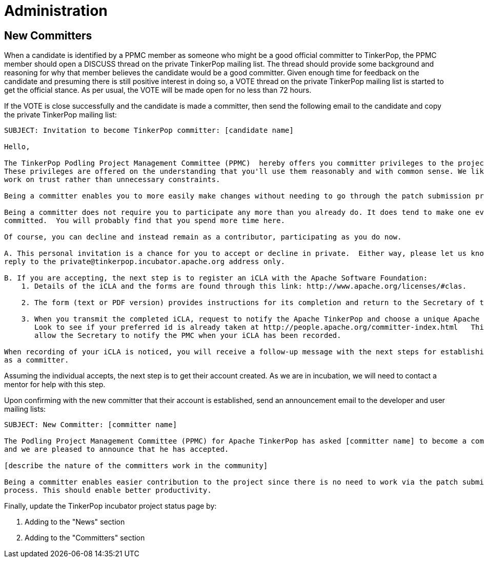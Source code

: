 ////
Licensed to the Apache Software Foundation (ASF) under one or more
contributor license agreements.  See the NOTICE file distributed with
this work for additional information regarding copyright ownership.
The ASF licenses this file to You under the Apache License, Version 2.0
(the "License"); you may not use this file except in compliance with
the License.  You may obtain a copy of the License at

  http://www.apache.org/licenses/LICENSE-2.0

Unless required by applicable law or agreed to in writing, software
distributed under the License is distributed on an "AS IS" BASIS,
WITHOUT WARRANTIES OR CONDITIONS OF ANY KIND, either express or implied.
See the License for the specific language governing permissions and
limitations under the License.
////
Administration
==============

New Committers
--------------

When a candidate is identified by a PPMC member as someone who might be a good official committer to TinkerPop, the
PPMC member should open a DISCUSS thread on the private TinkerPop mailing list.  The thread should provide some
background and reasoning for why that member believes the candidate would be a good committer.  Given enough time for
feedback on the candidate and presuming there is still positive interest in doing so, a VOTE thread on the private
TinkerPop mailing list is started to get the official stance.  As per usual, the VOTE will be made open for no less
than 72 hours.

If the VOTE is close successfully and the candidate is made a committer, then send the following email to the
candidate and copy the private TinkerPop mailing list:

[source,text]
----
SUBJECT: Invitation to become TinkerPop committer: [candidate name]

Hello,

The TinkerPop Podling Project Management Committee (PPMC)  hereby offers you committer privileges to the project.
These privileges are offered on the understanding that you'll use them reasonably and with common sense. We like to
work on trust rather than unnecessary constraints.

Being a committer enables you to more easily make changes without needing to go through the patch submission process.

Being a committer does not require you to participate any more than you already do. It does tend to make one even more
committed.  You will probably find that you spend more time here.

Of course, you can decline and instead remain as a contributor, participating as you do now.

A. This personal invitation is a chance for you to accept or decline in private.  Either way, please let us know in
reply to the private@tinkerpop.incubator.apache.org address only.

B. If you are accepting, the next step is to register an iCLA with the Apache Software Foundation:
    1. Details of the iCLA and the forms are found through this link: http://www.apache.org/licenses/#clas.

    2. The form (text or PDF version) provides instructions for its completion and return to the Secretary of the ASF.

    3. When you transmit the completed iCLA, request to notify the Apache TinkerPop and choose a unique Apache id.
       Look to see if your preferred id is already taken at http://people.apache.org/committer-index.html   This will
       allow the Secretary to notify the PMC when your iCLA has been recorded.

When recording of your iCLA is noticed, you will receive a follow-up message with the next steps for establishing you
as a committer.
----

Assuming the individual accepts, the next step is to get their account created.  As we are in incubation, we will
need to contact a mentor for help with this step.

Upon confirming with the new committer that their account is established, send an announcement email to the
developer and user mailing lists:

[source,text]
----
SUBJECT: New Committer: [committer name]

The Podling Project Management Committee (PPMC) for Apache TinkerPop has asked [committer name] to become a committer
and we are pleased to announce that he has accepted.

[describe the nature of the committers work in the community]

Being a committer enables easier contribution to the project since there is no need to work via the patch submission
process. This should enable better productivity.
----

Finally, update the TinkerPop incubator project status page by:

. Adding to the "News" section
. Adding to the "Committers" section



